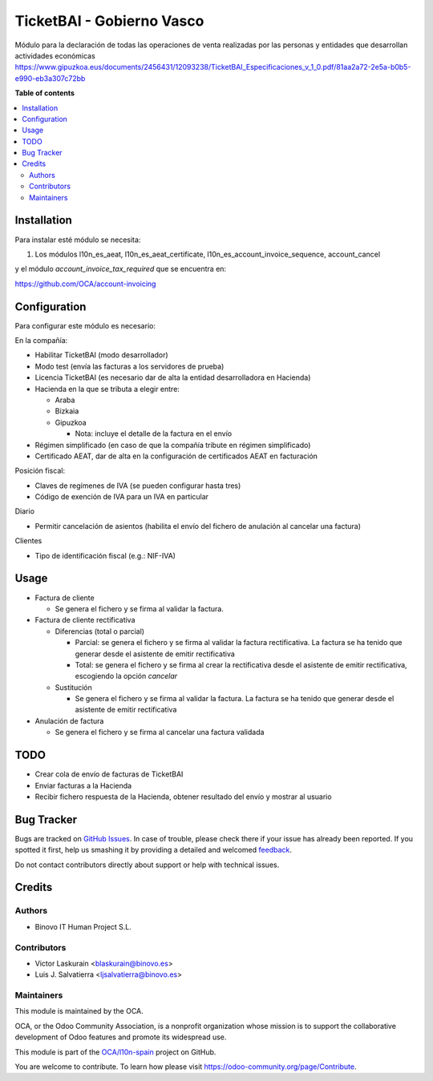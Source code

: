 ==========================
TicketBAI - Gobierno Vasco
==========================

.. |badge1| image:: https://img.shields.io/badge/maturity-Alpha-yellow.png
    :target: https://odoo-community.org/page/development-status
    :alt: Alpha
.. |badge2| image:: https://img.shields.io/badge/licence-AGPL--3-blue.png
    :target: http://www.gnu.org/licenses/agpl-3.0-standalone.html
    :alt: License: AGPL-3
.. |badge3| image:: https://img.shields.io/badge/github-OCA%2Fl10n--spain-lightgray.png?logo=github
    :target: https://github.com/OCA/l10n-spain/tree/11.0/l10n_es_ticketbai
    :alt: OCA/l10n-spain

|badge1| |badge2| |badge3|

Módulo para la declaración de todas las operaciones de venta realizadas por las personas y entidades
que desarrollan actividades económicas
https://www.gipuzkoa.eus/documents/2456431/12093238/TicketBAI_Especificaciones_v_1_0.pdf/81aa2a72-2e5a-b0b5-e990-eb3a307c72bb

**Table of contents**

.. contents::
   :local:

Installation
============

Para instalar esté módulo se necesita:

#. Los módulos l10n_es_aeat, l10n_es_aeat_certificate, l10n_es_account_invoice_sequence, account_cancel

y el módulo `account_invoice_tax_required` que se encuentra en:

https://github.com/OCA/account-invoicing

Configuration
=============

Para configurar este módulo es necesario:

En la compañía:

* Habilitar TicketBAI (modo desarrollador)
* Modo test (envía las facturas a los servidores de prueba)
* Licencia TicketBAI (es necesario dar de alta la entidad desarrolladora en Hacienda)
* Hacienda en la que se tributa a elegir entre:

  * Araba
  * Bizkaia
  * Gipuzkoa

    * Nota: incluye el detalle de la factura en el envío
* Régimen simplificado (en caso de que la compañía tribute en régimen simplificado)
* Certificado AEAT, dar de alta en la configuración de certificados AEAT en facturación

Posición fiscal:

* Claves de regímenes de IVA (se pueden configurar hasta tres)
* Código de exención de IVA para un IVA en particular

Diario

* Permitir cancelación de asientos (habilita el envío del fichero de anulación al cancelar una factura)

Clientes

* Tipo de identificación fiscal (e.g.: NIF-IVA)


Usage
=====

* Factura de cliente

  * Se genera el fichero y se firma al validar la factura.
* Factura de cliente rectificativa

  * Diferencias (total o parcial)

    * Parcial: se genera el fichero y se firma al validar la factura rectificativa. La factura se ha tenido que generar desde el asistente de emitir rectificativa
    * Total: se genera el fichero y se firma al crear la rectificativa desde el asistente de emitir rectificativa, escogiendo la opción `cancelar`
  * Sustitución

    * Se genera el fichero y se firma al validar la factura. La factura se ha tenido que generar desde el asistente de emitir rectificativa
* Anulación de factura

  * Se genera el fichero y se firma al cancelar una factura validada


TODO
====

* Crear cola de envío de facturas de TicketBAI
* Enviar facturas a la Hacienda
* Recibir fichero respuesta de la Hacienda, obtener resultado del envío y mostrar al usuario

Bug Tracker
===========

Bugs are tracked on `GitHub Issues <https://github.com/OCA/l10n-spain/issues>`_.
In case of trouble, please check there if your issue has already been reported.
If you spotted it first, help us smashing it by providing a detailed and welcomed
`feedback <https://github.com/OCA/l10n-spain/issues/new?body=module:%20l10n_es_ticketbai%0Aversion:%2011.0%0A%0A**Steps%20to%20reproduce**%0A-%20...%0A%0A**Current%20behavior**%0A%0A**Expected%20behavior**>`_.

Do not contact contributors directly about support or help with technical issues.

Credits
=======

Authors
~~~~~~~

* Binovo IT Human Project S.L.

Contributors
~~~~~~~~~~~~

* Victor Laskurain <blaskurain@binovo.es>
* Luis J. Salvatierra <ljsalvatierra@binovo.es>

Maintainers
~~~~~~~~~~~

This module is maintained by the OCA.

.. image:: https://odoo-community.org/logo.png
   :alt: Odoo Community Association
   :target: https://odoo-community.org

OCA, or the Odoo Community Association, is a nonprofit organization whose
mission is to support the collaborative development of Odoo features and
promote its widespread use.

This module is part of the `OCA/l10n-spain <https://github.com/OCA/l10n-spain/tree/11.0/l10n_es_ticketbai>`_ project on GitHub.

You are welcome to contribute. To learn how please visit https://odoo-community.org/page/Contribute.
